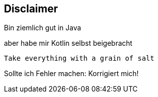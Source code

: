 == Disclaimer

Bin ziemlich gut in Java +
[%step]
aber habe mir Kotlin selbst beigebracht

[%step]
`Take everything with a grain of salt`

[%step]
Sollte ich Fehler machen: Korrigiert mich!
